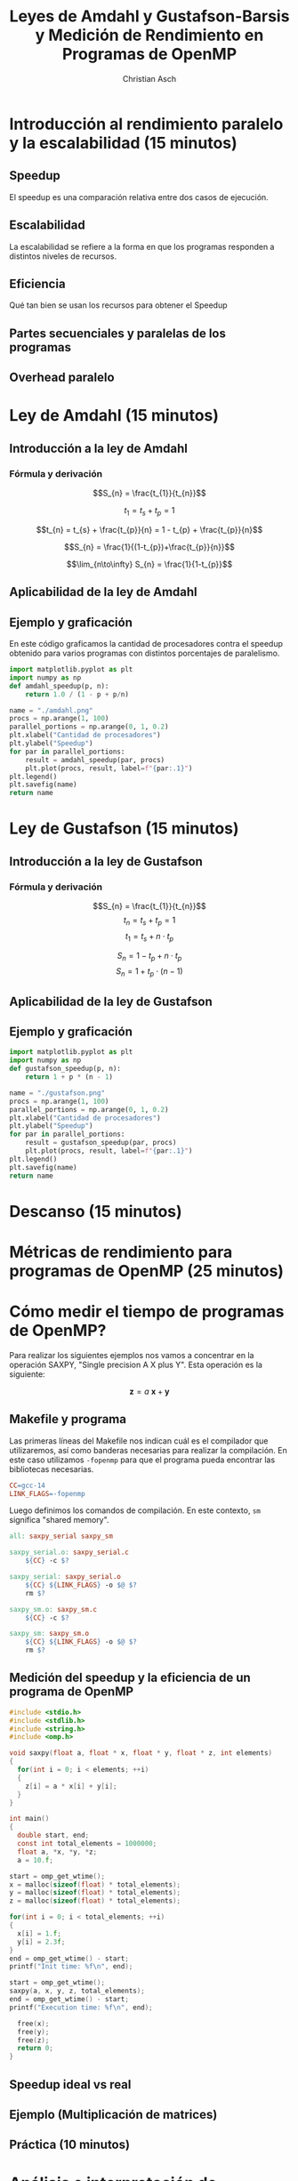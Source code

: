 #+TITLE: Leyes de Amdahl y Gustafson-Barsis y Medición de Rendimiento en Programas de OpenMP
#+AUTHOR: Christian Asch

* Introducción al rendimiento paralelo y la escalabilidad (15 minutos)
** Speedup
El speedup es una comparación relativa entre dos casos de ejecución.

** Escalabilidad
La escalabilidad se refiere a la forma en que los programas responden
a distintos niveles de recursos.

** Eficiencia
Qué tan bien se usan los recursos para obtener el Speedup

** Partes secuenciales y paralelas de los programas

** Overhead paralelo

* Ley de Amdahl (15 minutos)
** Introducción a la ley de Amdahl
*** Fórmula y derivación
$$S_{n} = \frac{t_{1}}{t_{n}}$$

$$t_{1} = t_{s} + t_{p} = 1$$

$$t_{n} = t_{s} + \frac{t_{p}}{n} = 1 - t_{p} + \frac{t_{p}}{n}$$

$$S_{n} = \frac{1}{(1-t_{p})+\frac{t_{p}}{n}}$$

$$\lim_{n\to\infty} S_{n} = \frac{1}{1-t_{p}}$$

** Aplicabilidad de la ley de Amdahl

** Ejemplo y graficación
En este código graficamos la cantidad de procesadores contra el speedup obtenido para varios programas con distintos porcentajes de paralelismo.
#+begin_src python :tangle no :python ./.venv/bin/python :results file link :exports both
  import matplotlib.pyplot as plt
  import numpy as np
  def amdahl_speedup(p, n):
      return 1.0 / (1 - p + p/n)

  name = "./amdahl.png"
  procs = np.arange(1, 100)
  parallel_portions = np.arange(0, 1, 0.2)
  plt.xlabel("Cantidad de procesadores")
  plt.ylabel("Speedup")
  for par in parallel_portions:
      result = amdahl_speedup(par, procs)
      plt.plot(procs, result, label=f"{par:.1}")
  plt.legend()
  plt.savefig(name)
  return name
#+end_src

#+RESULTS:
[[file:./amdahl.png]]

* Ley de Gustafson (15 minutos) 
** Introducción a la ley de Gustafson
*** Fórmula y derivación

$$S_{n} = \frac{t_{1}}{t_{n}}$$
$$t_{n} = t_{s} + t_{p} = 1$$
$$t_{1} = t_{s} + n \cdot t_{p}$$

$$S_{n} = 1 - t_{p} + n \cdot t_{p}$$
$$S_{n} = 1 + t_{p} \cdot (n - 1 )$$

** Aplicabilidad de la ley de Gustafson 
** Ejemplo y graficación

#+begin_src python :tangle no :python ./.venv/bin/python :results file link :exports both
  import matplotlib.pyplot as plt
  import numpy as np
  def gustafson_speedup(p, n):
      return 1 + p * (n - 1)

  name = "./gustafson.png"
  procs = np.arange(1, 100)
  parallel_portions = np.arange(0, 1, 0.2)
  plt.xlabel("Cantidad de procesadores")
  plt.ylabel("Speedup")
  for par in parallel_portions:
      result = gustafson_speedup(par, procs)
      plt.plot(procs, result, label=f"{par:.1}")
  plt.legend()
  plt.savefig(name)
  return name
#+end_src

#+RESULTS:
[[file:./gustafson.png]]

* Descanso (15 minutos)
* Métricas de rendimiento para programas de OpenMP (25 minutos)

* Cómo medir el tiempo de programas de OpenMP?
Para realizar los siguientes ejemplos nos vamos a concentrar en la operación SAXPY, "Single precision A X plus Y". Esta operación es la siguiente:

$$\boldsymbol{z}=a\:\boldsymbol{x} + \boldsymbol{y}$$

** Makefile y programa

Las primeras líneas del Makefile nos indican cuál es el compilador que utilizaremos, así como banderas necesarias para realizar la compilación. En este caso utilizamos ~-fopenmp~ para que el programa pueda encontrar las bibliotecas necesarias.

#+begin_src makefile :tangle Makefile
CC=gcc-14
LINK_FLAGS=-fopenmp
#+end_src
Luego definimos los comandos de compilación. En este contexto, ~sm~ significa "shared memory".
#+begin_src makefile :tangle Makefile
all: saxpy_serial saxpy_sm

saxpy_serial.o: saxpy_serial.c
	${CC} -c $?

saxpy_serial: saxpy_serial.o
	${CC} ${LINK_FLAGS} -o $@ $?
	rm $?

saxpy_sm.o: saxpy_sm.c
	${CC} -c $?

saxpy_sm: saxpy_sm.o
	${CC} ${LINK_FLAGS} -o $@ $?
	rm $?
#+end_src

** Medición del speedup y la eficiencia de un programa de OpenMP

#+begin_src c :tangle saxpy_serial.c
#include <stdio.h>
#include <stdlib.h>
#include <string.h>
#include <omp.h>
#+end_src

#+begin_src c :tangle saxpy_serial.c
void saxpy(float a, float * x, float * y, float * z, int elements)
{
  for(int i = 0; i < elements; ++i)
  {
    z[i] = a * x[i] + y[i];
  }
}
#+end_src

#+begin_src c :tangle saxpy_serial.c
int main()
{
  double start, end;
  const int total_elements = 1000000;
  float a, *x, *y, *z;
  a = 10.f;
#+end_src

#+begin_src c :tangle saxpy_serial.c
  start = omp_get_wtime();
  x = malloc(sizeof(float) * total_elements);
  y = malloc(sizeof(float) * total_elements);
  z = malloc(sizeof(float) * total_elements);

  for(int i = 0; i < total_elements; ++i)
  {
    x[i] = 1.f;
    y[i] = 2.3f;
  }
  end = omp_get_wtime() - start;
  printf("Init time: %f\n", end);
  #+end_src
  
#+begin_src c :tangle saxpy_serial.c
  start = omp_get_wtime();
  saxpy(a, x, y, z, total_elements);
  end = omp_get_wtime() - start;
  printf("Execution time: %f\n", end);
#+end_src

#+begin_src c :tangle saxpy_serial.c
  free(x);
  free(y);
  free(z);
  return 0;
}

#+end_src

** Speedup ideal vs real

** Ejemplo (Multiplicación de matrices)

** Práctica (10 minutos)

* Análisis e interpretación de resultados (20 minutos)
* Descanso (15 minutos)
* Caso de estudio: Análisis de un programa de OpenMP (25 minutos)
* Resumen y preguntas (15 minutos)
